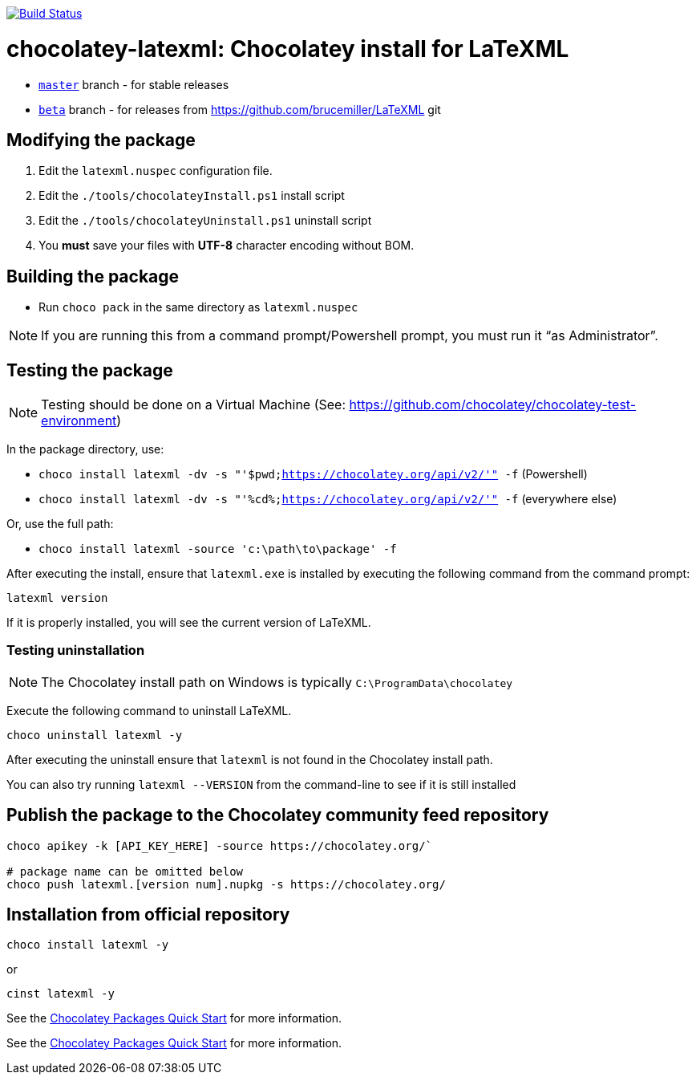 image:https://github.com/metanorma/chocolatey-latexml/workflows/main/badge.svg["Build Status", link="https://github.com/metanorma/chocolatey-latexml/actions?query=workflow%3Amain"]

= chocolatey-latexml: Chocolatey install for LaTeXML

* https://github.com/metanorma/chocolatey-latexml[`master`] branch - for stable releases
* https://github.com/metanorma/chocolatey-latexml/tree/beta[`beta`] branch - for releases from https://github.com/brucemiller/LaTeXML git

== Modifying the package

. Edit the `latexml.nuspec` configuration file.
. Edit the `./tools/chocolateyInstall.ps1` install script
. Edit the `./tools/chocolateyUninstall.ps1` uninstall script
. You **must** save your files with *UTF-8* character encoding without BOM.

== Building the package

* Run `choco pack` in the same directory as `latexml.nuspec`

NOTE: If you are running this from a command prompt/Powershell prompt, you must run it "`as Administrator`".

== Testing the package

NOTE: Testing should be done on a Virtual Machine (See: https://github.com/chocolatey/chocolatey-test-environment)

In the package directory, use:

* `choco install latexml -dv -s "'$pwd;https://chocolatey.org/api/v2/'" -f` (Powershell)
* `choco install latexml -dv -s "'%cd%;https://chocolatey.org/api/v2/'" -f` (everywhere else)

Or, use the full path:

* `choco install latexml -source 'c:\path\to\package' -f`

After executing the install, ensure that `latexml.exe` is installed by executing the following command from the command prompt:

[source,sh]
----
latexml version
----

If it is properly installed, you will see the current version of LaTeXML.

=== Testing uninstallation

NOTE: The Chocolatey install path on Windows is typically `C:\ProgramData\chocolatey`

Execute the following command to uninstall LaTeXML.

[source,sh]
----
choco uninstall latexml -y
----

After executing the uninstall ensure that `latexml` is not found in the Chocolatey install path.

You can also try running `latexml --VERSION` from the command-line to see if it is still installed


== Publish the package to the Chocolatey community feed repository

[source,sh]
----
choco apikey -k [API_KEY_HERE] -source https://chocolatey.org/`

# package name can be omitted below
choco push latexml.[version num].nupkg -s https://chocolatey.org/
----

== Installation from official repository

[source,sh]
----
choco install latexml -y
----

or

[source,sh]
----
cinst latexml -y
----


See the https://github.com/chocolatey/choco/wiki/CreatePackagesQuickStart[Chocolatey Packages Quick Start]
for more information.

See the https://github.com/chocolatey/choco/wiki/CreatePackagesQuickStart[Chocolatey Packages Quick Start]
for more information.
